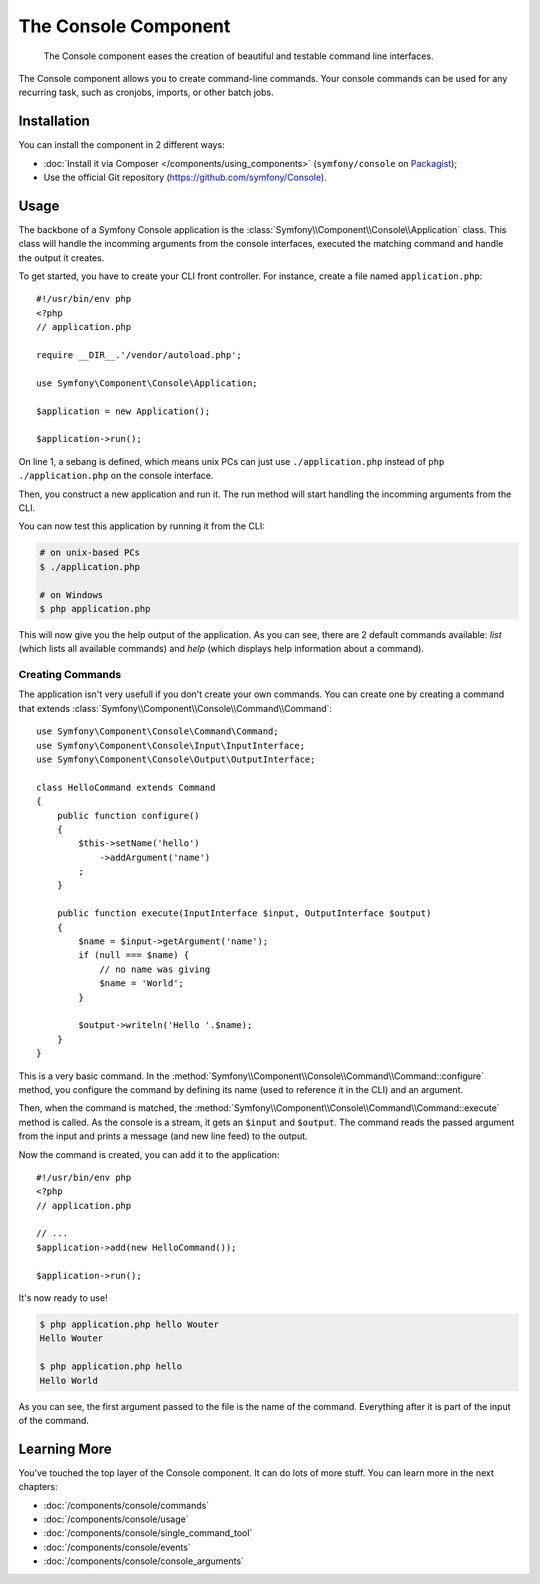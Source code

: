 .. index::
    single: Console; CLI
    single: Components; Console

The Console Component
=====================

    The Console component eases the creation of beautiful and testable command
    line interfaces.

The Console component allows you to create command-line commands. Your console
commands can be used for any recurring task, such as cronjobs, imports, or
other batch jobs.

Installation
------------

You can install the component in 2 different ways:

* :doc:`Install it via Composer </components/using_components>` (``symfony/console`` on `Packagist`_);
* Use the official Git repository (https://github.com/symfony/Console).

Usage
-----

The backbone of a Symfony Console application is the
:class:`Symfony\\Component\\Console\\Application` class. This class will handle
the incomming arguments from the console interfaces, executed the matching
command and handle the output it creates.

To get started, you have to create your CLI front controller. For instance,
create a file named ``application.php``::

    #!/usr/bin/env php
    <?php
    // application.php

    require __DIR__.'/vendor/autoload.php';

    use Symfony\Component\Console\Application;

    $application = new Application();
    
    $application->run();

On line 1, a sebang is defined, which means unix PCs can just use
``./application.php`` instead of ``php ./application.php`` on the console
interface.

Then, you construct a new application and run it. The run method will start
handling the incomming arguments from the CLI.

You can now test this application by running it from the CLI:

.. code-block:: bash

    # on unix-based PCs
    $ ./application.php

    # on Windows
    $ php application.php

This will now give you the help output of the application. As you can see,
there are 2 default commands available: *list* (which lists all available
commands) and *help* (which displays help information about a command).

Creating Commands
~~~~~~~~~~~~~~~~~

The application isn't very usefull if you don't create your own commands. You
can create one by creating a command that extends
:class:`Symfony\\Component\\Console\\Command\\Command`::

    use Symfony\Component\Console\Command\Command;
    use Symfony\Component\Console\Input\InputInterface;
    use Symfony\Component\Console\Output\OutputInterface;

    class HelloCommand extends Command
    {
        public function configure()
        {
            $this->setName('hello')
                ->addArgument('name')
            ;
        }

        public function execute(InputInterface $input, OutputInterface $output)
        {
            $name = $input->getArgument('name');
            if (null === $name) {
                // no name was giving
                $name = 'World';
            }

            $output->writeln('Hello '.$name);
        }
    }

This is a very basic command. In the
:method:`Symfony\\Component\\Console\\Command\\Command::configure` method, you
configure the command by defining its name (used to reference it in the CLI)
and an argument.

Then, when the command is matched, the
:method:`Symfony\\Component\\Console\\Command\\Command::execute` method is
called. As the console is a stream, it gets an ``$input`` and ``$output``. The
command reads the passed argument from the input and prints a message (and new
line feed) to the output.

Now the command is created, you can add it to the application::

    #!/usr/bin/env php
    <?php
    // application.php

    // ...
    $application->add(new HelloCommand());
    
    $application->run();

It's now ready to use!

.. code-block:: bash

    $ php application.php hello Wouter
    Hello Wouter

    $ php application.php hello
    Hello World

As you can see, the first argument passed to the file is the name of the
command. Everything after it is part of the input of the command.

Learning More
-------------

You've touched the top layer of the Console component. It can do lots of more
stuff. You can learn more in the next chapters:

* :doc:`/components/console/commands`
* :doc:`/components/console/usage`
* :doc:`/components/console/single_command_tool`
* :doc:`/components/console/events`
* :doc:`/components/console/console_arguments`

.. _Packagist: https://packagist.org/packages/symfony/console
